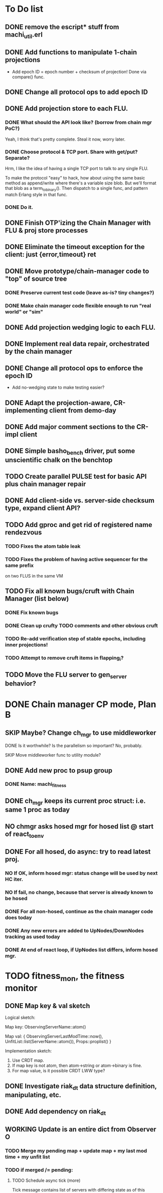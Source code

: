 * To Do list

** DONE remove the escript* stuff from machi_util.erl
** DONE Add functions to manipulate 1-chain projections

- Add epoch ID = epoch number + checksum of projection!
  Done via compare() func.

** DONE Change all protocol ops to add epoch ID
** DONE Add projection store to each FLU.

*** DONE What should the API look like? (borrow from chain mgr PoC?)

Yeah, I think that's pretty complete.  Steal it now, worry later.

*** DONE Choose protocol & TCP port. Share with get/put? Separate?

Hrm, I like the idea of having a single TCP port to talk to any single
FLU.

To make the protocol "easy" to hack, how about using the same basic
method as append/write where there's a variable size blob.  But we'll
format that blob as a term_to_binary().  Then dispatch to a single
func, and pattern match Erlang style in that func.

*** DONE Do it.

** DONE Finish OTP'izing the Chain Manager with FLU & proj store processes
** DONE Eliminate the timeout exception for the client: just {error,timeout} ret
** DONE Move prototype/chain-manager code to "top" of source tree
*** DONE Preserve current test code (leave as-is? tiny changes?)
*** DONE Make chain manager code flexible enough to run "real world" or "sim"
** DONE Add projection wedging logic to each FLU.
** DONE Implement real data repair, orchestrated by the chain manager
** DONE Change all protocol ops to enforce the epoch ID

- Add no-wedging state to make testing easier?
    

** DONE Adapt the projection-aware, CR-implementing client from demo-day
** DONE Add major comment sections to the CR-impl client
** DONE Simple basho_bench driver, put some unscientific chalk on the benchtop
** TODO Create parallel PULSE test for basic API plus chain manager repair
** DONE Add client-side vs. server-side checksum type, expand client API?
** TODO Add gproc and get rid of registered name rendezvous
*** TODO Fixes the atom table leak
*** TODO Fixes the problem of having active sequencer for the same prefix
         on two FLUS in the same VM

** TODO Fix all known bugs/cruft with Chain Manager (list below)
*** DONE Fix known bugs
*** DONE Clean up crufty TODO comments and other obvious cruft
*** TODO Re-add verification step of stable epochs, including inner projections!
*** TODO Attempt to remove cruft items in flapping_i?

** TODO Move the FLU server to gen_server behavior?


* DONE Chain manager CP mode, Plan B
** SKIP Maybe? Change ch_mgr to use middleworker
**** DONE Is it worthwhile?  Is the parallelism so important?  No, probably.
**** SKIP Move middleworker func to utility module?
** DONE Add new proc to psup group
*** DONE Name: machi_fitness
** DONE ch_mgr keeps its current proc struct: i.e. same 1 proc as today
** NO chmgr asks hosed mgr for hosed list @ start of react_to_env
** DONE For all hosed, do *async*: try to read latest proj.
*** NO If OK, inform hosed mgr: status change will be used by next HC iter.
*** NO If fail, no change, because that server is already known to be hosed
*** DONE For all non-hosed, continue as the chain manager code does today
*** DONE Any new errors are added to UpNodes/DownNodes tracking as used today
*** DONE At end of react loop, if UpNodes list differs, inform hosed mgr.

* TODO fitness_mon, the fitness monitor
** DONE Map key & val sketch

Logical sketch:

Map key: ObservingServerName::atom()

Map val: { ObservingServerLastModTime::now(),
           UnfitList::list(ServerName::atom()),
           Props::proplist() }

Implementation sketch:

1. Use CRDT map.
2. If map key is not atom, then atom->string or atom->binary is fine.
3. For map value, is it possible CRDT LWW type?

** DONE Investigate riak_dt data structure definition, manipulating, etc.
** DONE Add dependency on riak_dt
** WORKING Update is an entire dict from Observer O
*** TODO Merge my pending map + update map + my last mod time + my unfit list
*** TODO if merged /= pending:
**** TODO Schedule async tick (more)

Tick message contains list of servers with differing state as of this
instant in time... we want to avoid triggering decisions about
fitness/unfitness for other servers where we might have received less
than a full time period's worth of waiting.

**** TODO Spam merged map to All_list -- [Me, O]
**** TODO Set pending <- merged

*** TODO When we receive an async tick
**** TODO set active map <- pending map for all servers in ticks list
**** TODO Send ch_mgr a react_to_env tick trigger
*** TODO react_to_env tick trigger actions
**** TODO Filter active map to remove stale entries (i.e. no update in 1 hour)
**** TODO If time since last map spam is too long, spam our *pending* map
**** TODO Proceed with normal react processing, using *active* map for AllHosed!

